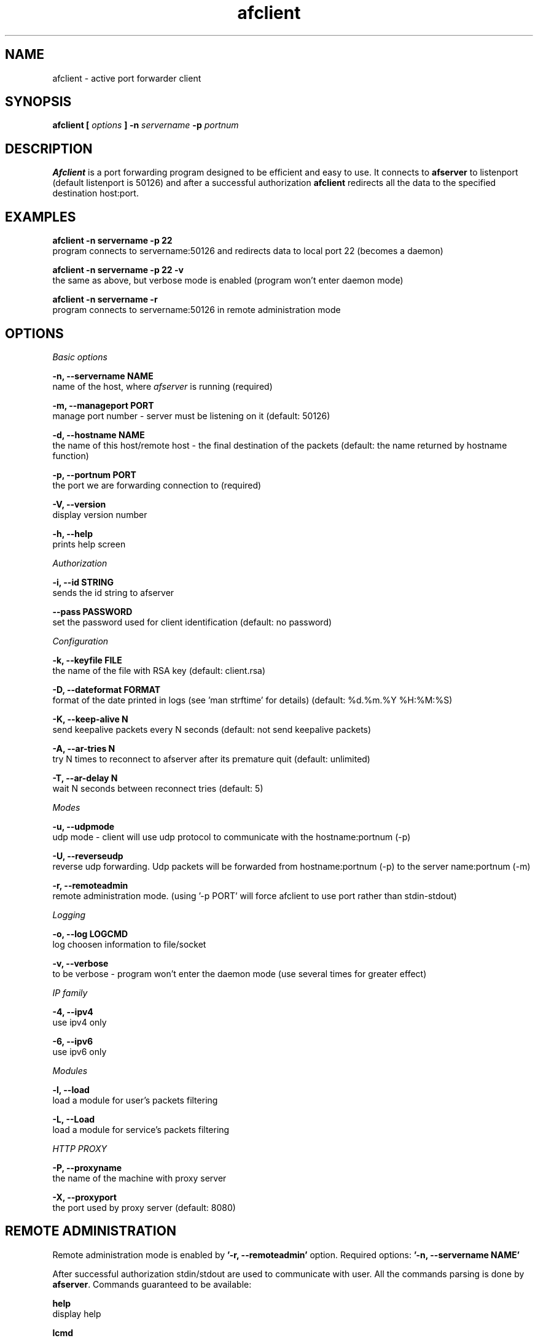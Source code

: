 .TH afclient 1 "apf 0.7" Jeremian
.SH NAME
afclient \- active port forwarder client
.SH SYNOPSIS
.B afclient [
.I options
.B ] -n
.I servername
.B -p
.I portnum
.SH DESCRIPTION
.B Afclient
is a port forwarding program designed to be efficient and easy to use. It connects to
.B afserver
to listenport (default listenport is 50126) and after a successful authorization
.B afclient
redirects all the data to the specified destination host:port.
.SH "EXAMPLES"
.B afclient -n servername -p 22
  program connects to servername:50126 and redirects data to local port 22 (becomes a daemon)

.B afclient -n servername -p 22 -v
  the same as above, but verbose mode is enabled (program won't enter daemon mode)

.B afclient -n servername -r
  program connects to servername:50126 in remote administration mode
.SH OPTIONS
.I "Basic options"

.B -n, --servername NAME
  name of the host, where
.I afserver
is running (required)

.B -m, --manageport PORT
  manage port number - server must be listening on it (default: 50126)

.B -d, --hostname NAME
  the name of this host/remote host - the final destination of the packets (default: the name returned by hostname function)

.B -p, --portnum PORT
  the port we are forwarding connection to (required)

.B -V, --version
  display version number

.B -h, --help
  prints help screen

.I Authorization

.B -i, --id STRING
  sends the id string to afserver
  
.B --pass PASSWORD
  set the password used for client identification (default: no password)

.I Configuration

.B -k, --keyfile FILE
  the name of the file with RSA key (default: client.rsa)
  
.B -D, --dateformat FORMAT
  format of the date printed in logs (see 'man strftime' for details) (default: %d.%m.%Y %H:%M:%S)

.B -K, --keep-alive N
  send keepalive packets every N seconds (default: not send keepalive packets)

.B -A, --ar-tries N
  try N times to reconnect to afserver after its premature quit (default: unlimited)

.B -T, --ar-delay N
  wait N seconds between reconnect tries (default: 5)

.I Modes

.B -u, --udpmode
  udp mode - client will use udp protocol to communicate with the hostname:portnum (-p)

.B -U, --reverseudp
  reverse udp forwarding. Udp packets will be forwarded from hostname:portnum (-p) to the server name:portnum (-m)
  
.B -r, --remoteadmin
  remote administration mode. (using '-p PORT' will force afclient to use port rather than stdin-stdout)

.I Logging

.B -o, --log LOGCMD
  log choosen information to file/socket

.B -v, --verbose
  to be verbose - program won't enter the daemon mode (use several times for greater effect)

.I "IP family"

.B -4, --ipv4
  use ipv4 only

.B -6, --ipv6
  use ipv6 only

.I Modules

.B -l, --load
  load a module for user's packets filtering

.B -L, --Load
  load a module for service's packets filtering

.I HTTP PROXY

.B -P, --proxyname
  the name of the machine with proxy server

.B -X, --proxyport
  the port used by proxy server (default: 8080)

.SH "REMOTE ADMINISTRATION"

Remote administration mode is enabled by
.B '-r, --remoteadmin'
option. Required options:
.B '-n, --servername NAME'

After successful authorization stdin/stdout are used to communicate with user. All the commands parsing is done by
.BR afserver .
Commands guaranteed to be available:

.B help
  display help

.B lcmd
  lists available commands

.B quit
  quit connection

For list of all available commands take a look at
.BR afserver (1).

When 
.B '-p, --portnum PORT'
is used,
.B afclient
listens for connection from user at NAME:PORT. NAME is set by
.B '-d, --hostname'
option or hostname() function, when the option is missing.

When user quits (close the connection or send
.B 'quit'
command),
.B afclient
exits.

.SH "LOGCMD FORMAT"

.B LOGCMD
has the following synopsis:
.B target,description,msgdesc

Where
.B target
is
.B file
or
.B sock

.B description
is
.B filename
or
.B host,port

and
.B msgdesc
is the subset of:

.B LOG_T_ALL,
.B LOG_T_USER,
.B LOG_T_CLIENT,
.B LOG_T_INIT,
.B LOG_T_MANAGE,
.B LOG_T_MAIN,
.B LOG_I_ALL,
.B LOG_I_CRIT,
.B LOG_I_DEBUG,
.B LOG_I_DDEBUG,
.B LOG_I_INFO,
.B LOG_I_NOTICE,
.B LOG_I_WARNING,
.B LOG_I_ERR

written without spaces.

  Example:

  file,logfile,LOG_T_USER,LOG_T_CLIENT,LOG_I_INFO,LOG_I_NOTICE

.SH MODULES

.B Afclient
can use external modules for user's packets filtering
.RB ( "'-l,  --load'" )
and service's packets filtering
.RB ( "'-L, --Load'" ).
Module file has to declare three functions:

.BI "char* info(" void );
  
  info() return values:
  - info about module

  Example:

  char*
  info(void)
  {      
    return "Module tester v0.1";
  }    
         
.BI "int allow(char* " host ", char* " port );
       
  allow() return values:
  0 - allow to connect
  !0 - drop the connection
         
  Example:
       
  int    
  allow(char* host, char* port)
  {    
    return 0; /* allow to connect */
  }
       
.BI "int filter(char* " host ", unsigned char* " message ", int* " length );

  filter() return values:
  0 - allow to transfer 
  1 - drop the packet
  2 - drop the connection
  3 - release the module
  4 - drop the packet and release the module
  5 - drop the connection and release the module

  Example:

  int
  filter(char* host, unsigned char* message, int* length)
  {
    int i;
    for (i = 1; i < *length; ++i) {
      if (message[i-1] == 'M') {
        if (message[i] == '1') {
          return 1; /* ignored */
        }
        if (message[i] == '2') {
          return 2; /* dropped */
        }
        if (message[i] == '3') {
          return 3; /* release */
        }
        if (message[i] == '4') {
          return 4; /* ignored + release */
        }
        if (message[i] == '5') {
          return 5; /* dropped + release */
        }
      }
    }
    return 0; /* allow to transfer */
  }

Modules have to be compiled with
.B -fPIC -shared
options.

.SH "SEE ALSO"

.BR afserver (1),
.BR afserver.conf (5)
  
.SH BUGS

.B Afclient
is still under development. There are no known open bugs at the moment.

.SH "REPORTING BUGS"

Please report bugs to <jeremian [at] poczta.fm>

.SH AUTHOR

Jeremian <jeremian [at] poczta.fm>

.SH CONTRIBUTIONS

Alex Dyatlov <alex [at] gray-world.net>, Simon <scastro [at] entreelibre.com>, Ilia Perevezentsev <iliaper [at] mail.ru> and Marco Solari <marco.solari [at] koinesistemi.it>

.SH LICENSE

Active Port Forwarder is distributed under the terms of the GNU General Public License v2.0 and is copyright (C) 2003,2004,2005 jeremian <jeremian [at] poczta.fm>. See the file COPYING for details.
